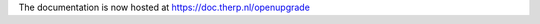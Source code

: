 .. OpenUpgrade documentation master file, created by sphinx-quickstart on Wed Nov 30 10:38:00 2011.
   You can adapt this file completely to your liking, but it should at least
   contain the root `toctree` directive.

The documentation is now hosted at `<https://doc.therp.nl/openupgrade>`_
